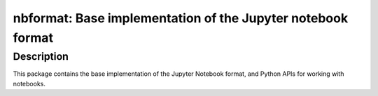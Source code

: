 nbformat: Base implementation of the Jupyter notebook format
============================================================

Description
-----------

This package contains the base implementation of the Jupyter Notebook
format, and Python APIs for working with notebooks.
